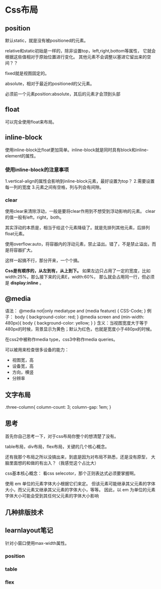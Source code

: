* Css布局
** position
   默认static，就是没有被positioned的元素。

   relative和static初始是一样的，除非设置top，left,right,bottom等属性，
   它就会根据这些值相对于原始位置进行变化。
   其他元素不会调整以塞进它留出来的空间？？

   fixed就是视图固定的。

   absolute，相对于最近的positioned的父元素。

   必须前一个元素position:absolute，其后的元素才会顶到头部
** float
   可以完全使用float来布局。
** inline-block
   使用inline-block比float更加简单。inline-block就是同时具有block和inline-element的属性。
*** 使用inline-block的注意事项
    1.vertical-align的属性会影响到inline-block元素，最好设置为top？
    2.需要设置每一列的宽度
    3.元素之间有空格，列与列会有间隙。
*** clear
   使用clear来清除浮动，一般是要将clear作用到不想受到浮动影响的元素。
   clear的值一般有left，right，both。

   其实浮动的本质是，相当于给这个元素降级了。就是先排列其他元素，后排列float元素。

   使用overflow:auto，将容器内的浮动元素，禁止溢出。错了，不是禁止溢出，而是将容器扩大。

   这样一起搞不行，那分开来，一个个搞。

   *Css是有顺序的，从左到有，从上到下。*
   如果左边只占用了一定的宽度，比如width:25%，那么接下来的元素E，width:60%，
   那么就会占用同一行，但必须是 *display:inline* 。
** @media
   语法：
   @media not|only mediatype and (media feature) {
    CSS-Code;
    }
    例子：
    body {
      background-color: red;
    }
   @media screen and (min-width: 480px){
       body {
         background-color: yellow;
       }
   }
   含义：当视图宽度大于等于480px的时候，背景显示为黄色；默认为红色，也就是宽度小于480px的时候。

   在css2中被称作media type，css3中称作media queries。

   可以被用来检查很多设备的能力：
   - 视图宽，高
   - 设备宽，高
   - 方向，横竖
   - 分辨率

** 文字布局
   .three-column{
     column-count: 3;
     column-gap: 1em;
   }

** 思考
   首先你自己思考一下，对于css布局你整个的想清楚了没有。

   table布局，div布局，flex布局，关键的几个核心概念。

   还有我那个布局之所以没搞出来，到底是因为对布局不熟悉，还是没有原型，
   大脑里面想的和做的有出入？（我感觉这个占比大）

   css基本核心概念：
   看css selecotor，那个正则表达式必须要掌握啊。

   使用 em 单位的元素字体大小根据它们来定。 但该元素可能继承其父元素的字体大小，而父元素又继承其父元素的字体大小，等等。 因此，以 em 为单位的元素字体大小可能会受到其任何父元素的字体大小影响

** 几种排版技术

** learnlayout笔记
   针对小窗口使用max-width属性。


*** position

*** table

*** flex
